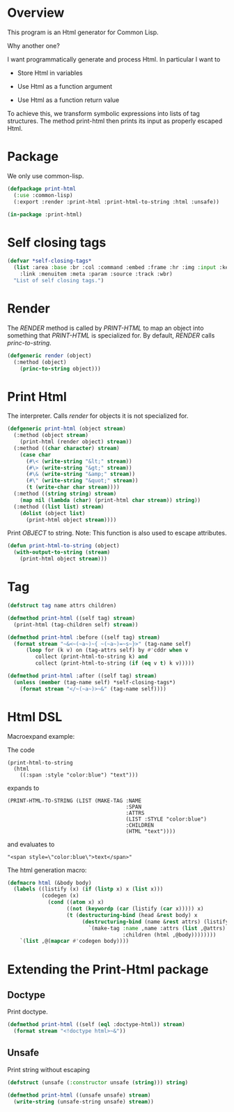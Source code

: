 * Overview

This program is an Html generator for Common Lisp.

Why another one?

I want programmatically generate and process Html.
In particular I want to

- Store Html in variables

- Use Html as a function argument

- Use Html as a function return value

To achieve this, we transform symbolic expressions into lists of tag
structures.  The method print-html then prints its input as properly
escaped Html.


* Package

We only use common-lisp.

#+begin_src lisp
(defpackage print-html
  (:use :common-lisp)
  (:export :render :print-html :print-html-to-string :html :unsafe))

(in-package :print-html)
#+end_src

* Self closing tags

#+begin_src lisp
(defvar *self-closing-tags*
  (list :area :base :br :col :command :embed :frame :hr :img :input :keygen
	:link :menuitem :meta :param :source :track :wbr)
  "List of self closing tags.")
#+end_src

* Render

The /RENDER/ method is called by /PRINT-HTML/ to map an
object into something that /PRINT-HTML/ is specialized for.
By default, /RENDER/ calls /princ-to-string/.

#+begin_src lisp
(defgeneric render (object)
  (:method (object)
    (princ-to-string object)))
#+end_src

* Print Html

The interpreter. Calls /render/ for objects it is not specialized
for.

#+begin_src lisp
(defgeneric print-html (object stream)
  (:method (object stream)
    (print-html (render object) stream))
  (:method ((char character) stream)
    (case char
      (#\< (write-string "&lt;" stream))
      (#\> (write-string "&gt;" stream))
      (#\& (write-string "&amp;" stream))
      (#\" (write-string "&quot;" stream))
      (t (write-char char stream))))
  (:method ((string string) stream)
    (map nil (lambda (char) (print-html char stream)) string))
  (:method ((list list) stream)
    (dolist (object list)
      (print-html object stream))))
#+end_src

Print /OBJECT/ to string.  Note: This function is also used to
escape attributes.

#+begin_src lisp
(defun print-html-to-string (object)
  (with-output-to-string (stream)
    (print-html object stream)))
#+end_src

* Tag

#+begin_src lisp
(defstruct tag name attrs children)

(defmethod print-html ((self tag) stream)
  (print-html (tag-children self) stream))

(defmethod print-html :before ((self tag) stream)
  (format stream "~&<~(~a~)~{ ~(~a~)=~s~}>" (tag-name self)
	  (loop for (k v) on (tag-attrs self) by #'cddr when v
	     collect (print-html-to-string k) and
	     collect (print-html-to-string (if (eq v t) k v)))))

(defmethod print-html :after ((self tag) stream)
  (unless (member (tag-name self) *self-closing-tags*)
    (format stream "</~(~a~)>~&" (tag-name self))))
#+end_src

* Html DSL 

Macroexpand example:

The code

#+begin_example
 (print-html-to-string
   (html
     ((:span :style "color:blue") "text")))
#+end_example

expands to

#+begin_example
(PRINT-HTML-TO-STRING (LIST (MAKE-TAG :NAME
                                      :SPAN
                                      :ATTRS
                                      (LIST :STYLE "color:blue")
                                      :CHILDREN
                                      (HTML "text"))))
#+end_example

and evaluates to

#+begin_example
"<span style=\"color:blue\">text</span>"
#+end_example

The html generation macro: 

#+begin_src lisp
(defmacro html (&body body)
  (labels ((listify (x) (if (listp x) x (list x)))
           (codegen (x)
             (cond ((atom x) x)
                   ((not (keywordp (car (listify (car x))))) x)
                   (t (destructuring-bind (head &rest body) x
                        (destructuring-bind (name &rest attrs) (listify head)
                          `(make-tag :name ,name :attrs (list ,@attrs)
                                     :children (html ,@body))))))))
    `(list ,@(mapcar #'codegen body))))
#+end_src

* Extending the Print-Html package

** Doctype

Print doctype.

#+begin_src lisp
(defmethod print-html ((self (eql :doctype-html)) stream)
  (format stream "<!doctype html>~&"))
#+end_src

** Unsafe

Print string without escaping

#+begin_src lisp
(defstruct (unsafe (:constructor unsafe (string))) string)

(defmethod print-html ((unsafe unsafe) stream)
  (write-string (unsafe-string unsafe) stream))
#+end_src
